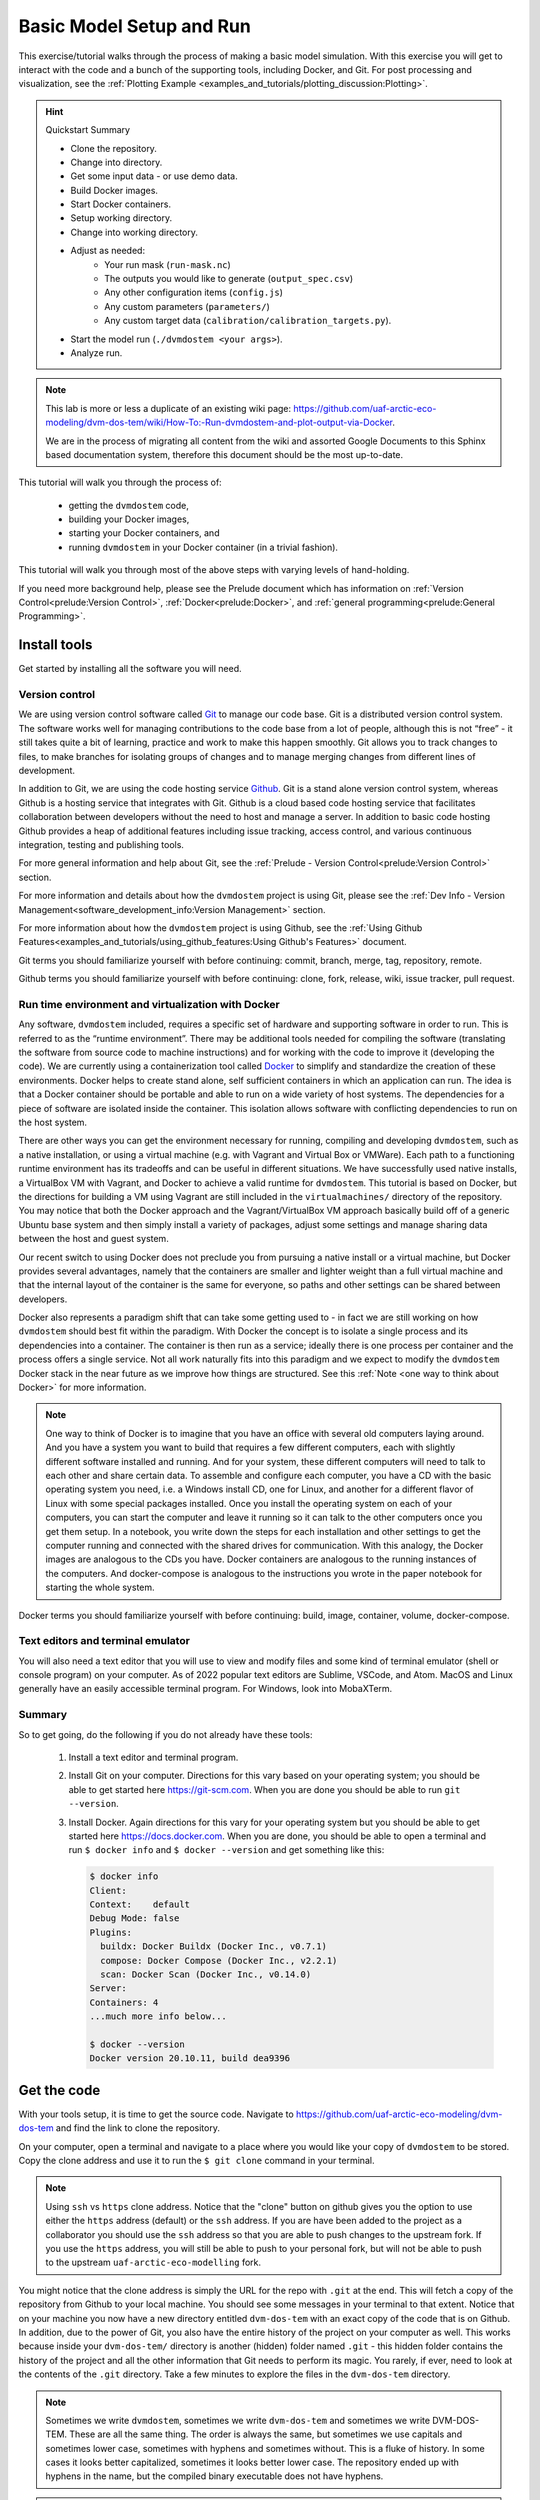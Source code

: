 .. # with overline, for parts
   * with overline, for chapters
   =, for sections
   -, for subsections
   ^, for subsubsections
   ", for paragraphs

################################
Basic Model Setup and Run
################################

This exercise/tutorial walks through the process of making a basic model
simulation. With this exercise you will get to interact with the code and a
bunch of the supporting tools, including Docker, and Git. For post processing
and visualization, see the :ref:`Plotting Example
<examples_and_tutorials/plotting_discussion:Plotting>`. 

.. hint:: Quickstart Summary

    - Clone the repository.
    - Change into directory.
    - Get some input data - or use demo data.
    - Build Docker images.
    - Start Docker containers.
    - Setup working directory.
    - Change into working directory.
    - Adjust as needed:
       - Your run mask (``run-mask.nc``)
       - The outputs you would like to generate (``output_spec.csv``)
       - Any other configuration items (``config.js``)
       - Any custom parameters (``parameters/``)
       - Any custom target data (``calibration/calibration_targets.py``).
    - Start the model run (``./dvmdostem <your args>``).
    - Analyze run.


.. note::

  This lab is more or less a duplicate of an existing wiki page:
  https://github.com/uaf-arctic-eco-modeling/dvm-dos-tem/wiki/How-To:-Run-dvmdostem-and-plot-output-via-Docker.

  We are in the process of migrating all content from the wiki and assorted
  Google Documents to this Sphinx based documentation system, therefore this
  document should be the most up-to-date.

This tutorial will walk you through the process of:
 
 - getting the ``dvmdostem`` code, 
 - building your Docker images, 
 - starting your Docker containers, and
 - running ``dvmdostem`` in your Docker container (in a trivial fashion).

This tutorial will walk you through most of the above steps with varying levels
of hand-holding.

If you need more background help, please see the Prelude document which has
information on :ref:`Version Control<prelude:Version Control>`,
:ref:`Docker<prelude:Docker>`, and :ref:`general programming<prelude:General
Programming>`.

*************
Install tools
*************

Get started by installing all the software you will need.

Version control
===============

We are using version control software called `Git`_ to manage our code base. Git
is a distributed version control system. The software works well for managing
contributions to the code base from a lot of people, although this is not “free”
- it still takes quite a bit of learning, practice and work to make this happen
smoothly. Git allows you to track changes to files, to make branches for
isolating groups of changes and to manage merging changes from different lines
of development.

In addition to Git, we are using the code hosting service `Github`_. Git is a
stand alone version control system, whereas Github is a hosting service that
integrates with Git. Github is a cloud based code hosting service that
facilitates collaboration between developers without the need to host and manage
a server. In addition to basic code hosting Github provides a heap of additional
features including issue tracking, access control, and various continuous
integration, testing and publishing tools.

For more general information and help about Git, see the :ref:`Prelude - Version
Control<prelude:Version Control>` section.

For more information and details about how the ``dvmdostem`` project is using
Git, please see the :ref:`Dev Info - Version
Management<software_development_info:Version Management>` section.

For more information about how the ``dvmdostem`` project is using Github, see
the :ref:`Using Github
Features<examples_and_tutorials/using_github_features:Using Github's Features>`
document.

Git terms you should familiarize yourself with before continuing: commit,
branch, merge, tag, repository, remote.

Github terms you should familiarize yourself with before continuing: clone,
fork, release, wiki, issue tracker, pull request.


Run time environment and virtualization with Docker
====================================================

Any software, ``dvmdostem`` included, requires a specific set of hardware and
supporting software in order to run. This is referred to as the “runtime
environment”. There may be additional tools needed for compiling the software
(translating the software from source code to machine instructions) and for
working with the code to improve it (developing the code). We are currently
using a containerization tool called `Docker`_ to simplify and standardize the
creation of these environments. Docker helps to create stand alone, self
sufficient containers in which an application can run. The idea is that a Docker
container should be portable and able to run on a wide variety of host systems.
The dependencies for a piece of software are isolated inside the container. This
isolation allows software with conflicting dependencies to run on the host
system.

There are other ways you can get the environment necessary for running,
compiling and developing ``dvmdostem``, such as a native installation, or using
a virtual machine (e.g. with Vagrant and Virtual Box or VMWare). Each path to a
functioning runtime environment has its tradeoffs and can be useful in different
situations. We have successfully used native installs, a VirtualBox VM with
Vagrant, and Docker to achieve a valid runtime for ``dvmdostem``. This tutorial
is based on Docker, but the directions for building a VM using Vagrant are still
included in the ``virtualmachines/`` directory of the repository. You may notice
that both the Docker approach and the Vagrant/VirtualBox VM approach basically
build off of a generic Ubuntu base system and then simply install a variety of
packages, adjust some settings and manage sharing data between the host and
guest system.

Our recent switch to using Docker does not preclude you from pursuing a native
install or a virtual machine, but Docker provides several advantages, namely
that the containers are smaller and lighter weight than a full virtual machine
and that the internal layout of the container is the same for everyone, so paths
and other settings can be shared between developers.

Docker also represents a paradigm shift that can take some getting used to - in
fact we are still working on how ``dvmdostem`` should best fit within the
paradigm. With Docker the concept is to isolate a single process and its
dependencies into a container. The container is then run as a service; ideally
there is one process per container and the process offers a single service. Not
all work naturally fits into this paradigm and we expect to modify the
``dvmdostem`` Docker stack in the near future as we improve how things are
structured. See this :ref:`Note <one way to think about Docker>` for more
information.

.. _one way to think about Docker:
.. note::

  One way to think of Docker is to imagine that you have an office with several
  old computers laying around. And you have a system you want to build that
  requires a few different computers, each with slightly different software
  installed and running. And for your system, these different computers will
  need to talk to each other and share certain data. To assemble and configure
  each computer, you have a CD with the basic operating system you need, i.e. a
  Windows install CD, one for Linux, and another for a different flavor of Linux
  with some special packages installed. Once you install the operating system on
  each of your computers, you can start the computer and leave it running so it
  can talk to the other computers once you get them setup. In a notebook, you
  write down the steps for each installation and other settings to get the
  computer running and connected with the shared drives for communication. With
  this analogy, the Docker images are analogous to the CDs you have. Docker
  containers are analogous to the running instances of the computers. And
  docker-compose is analogous to the instructions you wrote in the paper
  notebook for starting the whole system. 

Docker terms you should familiarize yourself with before continuing: build,
image, container, volume, docker-compose.

Text editors and terminal emulator
===================================

You will also need a text editor that you will use to view and modify files and
some kind of terminal emulator (shell or console program) on your computer. As
of 2022 popular text editors are Sublime, VSCode, and Atom. MacOS and Linux
generally have an easily accessible terminal program. For Windows, look into
MobaXTerm.

Summary
========
So to get going, do the following if you do not already have these tools:

 #. Install a text editor and terminal program. 
 #. Install Git on your computer. Directions for this vary based on your
    operating system; you should be able to get started here
    https://git-scm.com. When you are done you should be able to run ``git
    --version``.
 #. Install Docker. Again directions for this vary for your operating system but
    you should be able to get started here https://docs.docker.com. When
    you are done, you should be able to open a terminal and run ``$ docker
    info`` and ``$ docker --version`` and get something like this:

    .. code:: bash

        $ docker info
        Client:
        Context:    default
        Debug Mode: false
        Plugins:
          buildx: Docker Buildx (Docker Inc., v0.7.1)
          compose: Docker Compose (Docker Inc., v2.2.1)
          scan: Docker Scan (Docker Inc., v0.14.0)
        Server:
        Containers: 4
        ...much more info below...

        $ docker --version
        Docker version 20.10.11, build dea9396

************
Get the code
************

With your tools setup, it is time to get the source code. Navigate to
https://github.com/uaf-arctic-eco-modeling/dvm-dos-tem and find the link to
clone the repository. 

.. image:: ../images/examples_and_tutorials/basic_model_run/github_clone.png

On your computer, open a terminal and navigate to a place where you would like
your copy of ``dvmdostem`` to be stored. Copy the clone address and use it to
run the ``$ git clone`` command in your terminal. 

.. _ssh vs http:
.. note::

  Using ``ssh`` vs ``https`` clone address. Notice that the "clone" button on
  github gives you the option to use either the ``https`` address (default) or
  the ``ssh`` address. If you are have been added to the project as a
  collaborator you should use the ``ssh`` address so that you are able to push
  changes to the upstream fork. If you use the ``https`` address, you will still
  be able to push to your personal fork, but will not be able to push to the
  upstream ``uaf-arctic-eco-modelling`` fork.


You might notice that the clone address is simply the URL for the repo with
``.git`` at the end. This will fetch a copy of the repository from Github to
your local machine. You should see some messages in your terminal to that
extent. Notice that on your machine you now have a new directory entitled
``dvm-dos-tem`` with an exact copy of the code that is on Github. In addition,
due to the power of Git, you also have the entire history of the project on your
computer as well. This works because inside your ``dvm-dos-tem/`` directory is
another (hidden) folder named ``.git`` - this hidden folder contains the history
of the project and all the other information that Git needs to perform its
magic. You rarely, if ever, need to look at the contents of the ``.git``
directory. Take a few minutes to explore the files in the ``dvm-dos-tem``
directory.

.. _Names:
.. note::

  Sometimes we write ``dvmdostem``, sometimes we write ``dvm-dos-tem`` and
  sometimes we write DVM-DOS-TEM. These are all the same thing. The order is
  always the same, but sometimes we use capitals and sometimes lower case,
  sometimes with hyphens and sometimes without. This is a fluke of history. In
  some cases it looks better capitalized, sometimes it looks better lower case.
  The repository ended up with hyphens in the name, but the compiled binary
  executable does not have hyphens.

.. _git remotes:
.. warning::

  Notice that when you run ``$ git remote -v`` you are presented with some text
  indicating that your remote is named ‘origin’ and points to the Github
  uaf-arctic-eco-modeling repository. To be consistent with this tutorial and
  the rest of our documentation, you should rename this remote to ‘upstream’ and
  point ‘origin’ to your personal fork of the code (if you have one). To do this
  use the ``$ git remote rename <old> <new>`` command.

.. _git branch:
.. warning::

  Notice that after cloning the repository and running the ``$ git branch``
  command you are on the master branch of the code. It is highly recommended
  that you set up your terminal so that the git branch is displayed in your
  prompt. The directions for this are terminal/shell specific and widely
  available with a little web searching. A decent example for Ubuntu/bash can be
  found here:
  https://askubuntu.com/questions/730754/how-do-i-show-the-git-branch-with-colours-in-bash-prompt.


*********************
Build Docker images
*********************
Now that you have the code on your machine, you need a way to interact with it.
You can browse the files using standard tools on your computer, but to execute
(run) the code you will need a special environment with all the dependencies
installed. This is where Docker comes into play.

With Docker there are two steps to using the software: building the images and
starting the running containers based on the images.  As of ``dvmdostem v0.6.0``,
there are 5 images that we are using for this project: 

 #. ``cpp-dev`` - general C++ development tooling. 
 #. ``dvmdostem-dev`` - all tools necessary for developing and working with
    ``dvmdostem``; this will be the image that most users will use most of the
    time. Relies on mounted volumes for access to the source code.
 #. ``dvmdostem-build`` - a stripped down image only used for compiling the C++
    portion of the code. Includes the source code inside the image instead of 
    relying on mounted volumes.
 #. ``dvmdostem-run`` - a very small production image with only the necessary
    run-time libraries, no development or compiling tooling.
 #. ``dvmdostem-mapping-support`` - an image with GDAL tools installed and
    Python.


.. _hosted images:
.. note::

  In the (hopefully near) future it should not be necessary to build your own 
  images unless you have very specific development needs. The images will be
  automatically built and published (to Github, maybe elsewhere) by Github 
  Actions with each release of the code.

With the existing layout, images 1-4 are successively built on top of each other
(layered) which allows for faster builds when you only need to re-build because
of a change in something in one of the upper layers. The
``dvmdostem-mapping-support image`` is totally separate from the others and
allows installing GDAL which is difficult to do in conjunction with some of the
libraries that ``dvmdostem`` depends on.

To build your images, you can use the ``docker-build-wrapper.sh`` script. You
should examine the commands and comments in this script as well as the
Dockerfile in order to understand what is going on. If the wrapper script fails,
you can try running each step individually.

Building the base image, especially cpp-dev, requires quite a bit of downloading
and can take 15 minutes or more depending on your internet connection.

When you have built all the images, you should be able to see them in Docker
Desktop or with the command line as shown in the screenshot.

.. image:: ../images/examples_and_tutorials/basic_model_run/docker_images.png
   :width: 600
   :alt: docker images


*******************************
Start and run Docker containers
*******************************

There are several ways to run a Docker container. The most basic is to use the
``docker run`` command. There are lots of options to this command and it becomes
tedious to provide the options every time you launch the containers. Also some
of the options are the same between different containers. To address this
problem we are using a tool called ``docker-compose`` which is bundled with Docker
in recent versions. From the Docker website: 

    Compose is a tool for defining and running multi-container Docker
    applications. With Compose, you use a YAML file to configure your
    application’s services. Then, with a single command, you create and start
    all the services from your configuration. To learn more about all the
    features of Compose, `see the list of features <https://docs.docker.com/compose/#features>`_.

In particular the problem that ``docker-compose`` will help us with is mounting
volumes. Volumes provide a way to share data between the host machine (your
computer) and the running containers. Volumes also allow data to persist outside
a container when a container is stopped or shutdown.

Note that in addition to mapping the source code into the containers, we have
also mapped in volumes for the input data and the model output. This means that
on your host machine you need to choose a location for the input catalog and a
location where you would like to store the model output. Once you have chosen
these locations, go ahead and set the environment variables
``DDT_INPUT_CATALOG`` and ``DDT_WORKFLOWS`` in a special file named ``.env``
which you need to create in the root of the ``dvm-dos-tem`` folder. The
directions for this are at the top of the ``docker-compose.yml`` file. Using
this file allows each user to have their own custom locations on their machines
for inputs, outputs, and source code, but inside the containers, the paths are
standardized.

.. _Volumes:
.. note::

  Note that in the design of the Docker images for this project, the
  ``dvm-dos-tem`` source code is not actually provided inside the image (or
  container). The image (and resulting container) only contains the dependencies
  and tools for running the code. Thus the source code must somehow be made
  available inside the container for any work to be done. This is accomplished
  by mounting a volume into the containers when they start. The mounted volume
  gives us the ability to share the source code located on your host computer -
  the directory that you cloned from Github and have been working with so far in
  this tutorial - with the internal run-time environment of the container. We
  will also use this tactic to share inputs with the running containers and to
  save outputs from the model so that they are available once the container
  shuts down.

  If you inspect the ``docker-compose.yml`` file you will see that there is a
  section for each of our containers (called a “service” in docker-compose), and
  a section that specifies the volumes. A volume may be mounted in more than one
  container or service. For example the volume named “``sourcecode``” is
  specified to use the current working directory on your host  with this line:
  ``device: '${PWD}'``. Then if you look at one of the containers,
  ``dvmdostem-build`` for example, you will see that the volume named
  "``sourcecode``" is mapped to the path ``/work`` inside the container. This
  means that the files on your host computer will be seamlessly linked to the
  files inside the container. So for example if you were log in to the container
  and create a file named “``/work/junk.txt``” with some text in it, you should
  see that file appear on your host computer at
  ``/path/to/wherever/you/cloned/dvm-dos-tem/junk.txt``. This is very powerful
  because it allows you to use some of the tools on your host machine to modify
  code within the container. For example you can use your text editor of choice
  (Sublime, or VSCode, or Notepad++) on your host machine without needing to
  install it inside the container!

.. _Input Catalog:
.. note::

  Currently the semi-automated scripts to generate ``dvmdostem`` inputs are very
  platform specific and not easy to run. So we have created inputs for about 180
  sites across Alaska and can provide them for running ``dvmdostem``. For this
  tutorial, it is assumed that you have at least one of these input datasets in
  a location on your computer and have set the ``DDT_INPUT_CATALOG`` environment
  variable to this location.

To launch the containers, use the following command:

.. code:: bash

  $ docker compose up -d

You should get something like the following, and then running ``$ docker ps``
you should see that some of the containers are running. For our use case, we do
not need the ``cpp-dev`` or the ``dvmdostem-build`` containers to keep running.
They exit immediately, and that is OK.

.. image:: ../images/examples_and_tutorials/basic_model_run/docker_containers.png
   :width: 600
   :alt: docker containers

Note that ``docker compse up`` with no additional arugments will start all the
containers specified in the compose file. If you wish you can bring up specific
services by naming them on the command line, i.e. ``docker compose up -d
dvmdostem-autocal``, which will start only the auto-calibration service.

With a running container, the most basic thing you can do is log in and poke
around. Try this now by running:

.. code:: bash
  
  $ docker compose exec dvmdostem-dev bash

Which will give you a bash shell inside your container, looking something like
this:

.. code:: bash
  
  develop@ef7aad33441c:/work$ 

Take some time to poke around. Change directories. List the files. Notice that
you are in the ``/work`` directory which is mapped to be your repository folder
on your host machine. Make a new file and see that you can find it on your host.
Take a look at the ``/data`` directory and notice that the input catalog and
workflow directory are mapped (linked) to the appropriate directories on your
host machine.

The last step before we can start setting up our model run is to compile the
dvmdostem source code. To do this, run the following command:

.. code:: bash

  $ docker compose exec dvmdostem-dev make

   ... lots and lots of output ...

  g++  -o dvmdostem -I/usr/include/jsoncpp obj/ArgHandler.o obj/TEMLogger.o
  obj/CalController.o obj/TEMUtilityFunctions.o obj/Climate.o
  obj/OutputEstimate.o obj/Runner.o obj/BgcData.o obj/CohortData.o obj/EnvData.o
  obj/EnvDataDly.o obj/FireData.o obj/RestartData.o obj/WildFire.o
  obj/DoubleLinkedList.o obj/Ground.o obj/MineralInfo.o obj/Moss.o obj/Organic.o
  obj/Snow.o obj/SoilParent.o obj/Vegetation.o obj/CohortLookup.o obj/Cohort.o
  obj/Integrator.o obj/ModelData.o obj/Richards.o obj/Snow_Env.o obj/Soil_Bgc.o
  obj/Soil_Env.o obj/SoilParent_Env.o obj/Stefan.o obj/CrankNicholson.o
  obj/tbc-debug-util.o obj/Vegetation_Bgc.o obj/Vegetation_Env.o obj/Layer.o
  obj/MineralLayer.o obj/MossLayer.o obj/OrganicLayer.o obj/ParentLayer.o
  obj/SnowLayer.o obj/SoilLayer.o obj/TemperatureUpdator.o obj/TEM.o -I/usr/lib
  -lnetcdf -lboost_system -lboost_filesystem -lboost_program_options
  -lboost_thread -lboost_log -ljsoncpp -lpthread -lreadline -llapacke 

which will use the environment and tools inside the container to compile the C++
source code (which is linked into the container via the mounted volume) into the
``dvmdostem`` binary. This can take several minutes. Once it is done you should
have a new file in your repository folder named ``dvmdostem``. You should not
need to run this again unless you modify the C++ source files.

Finally with all this setup in place we can start working on setting up a model
run.

***************************
Setting up a dvmdostem run
***************************

In general the steps to making a ``dvmdostem`` run are as follows:

#. Decide where on your computer you want to store your model run(s).
#. Decide what spatial (geographic) area you want to run.
#. Decide what variables you want to have output.
#. Decide on all other run settings/parameters:

   * Which stages to run and for how many years.
   * Is the community type (CMT) fixed or driven by input vegetation.nc map?
   * For which stages should the output files be generated and saved?
   * Calibration settings if necessary (``--cal-mode``).
   * Any other command line options or environment settings.

#. Launch the run.
#. Verify run completed.
#. Make plots or other analysis.

The rest of this tutorial will walk through the above steps, doing a very basic
``dvmdostem`` run using the Docker stack.

.. _two-ways-to-run-docker-commands:
.. note:: 

  There are two distinct ways to run commands in the Docker containers:

  #. Interactive  -  With an interactive command you start by running a one-off
     command into the Docker container, but the command you run is a shell (Read
     Eval Print Loop; REPL). With this shell running inside the container you
     can execute any sort of program that is installed in the container; when
     the program exits, you are returned to your shell prompt inside the
     container.
  
     .. code:: bash

        $ docker compose exec dvmdostem-dev bash
        develop@ef7aad33441c:/work$ ls /data
        input-catalog  workflows
        develop@ef7aad33441c:/work$ exit
        exit
        $

  #. One-off commands  -  With a one-off command, you execute the command inside
     an already running docker container (using ``docker exec`` or ``docker
     compose exec``) and when the command is finished, you are returned to the
     shell on your host computer.
  
     .. code:: bash

       $ docker compose exec dvmdostem-dev pwd
       /work
       $

  Both methods will be used in this tutorial. The different methods can be used
  to leverage the shell’s tab-complete functionality in different circumstances.

Setting up the working directory
==================================

First we are going to set up a working directory where we will conduct our model
run and save the outputs. We will keep this directory inside the ``workflows``
folder (which you linked from your host to the container during the setup
above). There is a helper script for setting up a working directory. This script
will copy over the required parameter and settings files, set up an output
folder and make some adjustments to the configuration file for the run.

Using the one-off command style, run the script. For this case we just
arbitrarily select a dataset from your input catalog. Don't worry if you have a
different dataset from the example shown here.

.. code:: bash

  $ docker compose exec dvmdostem-dev scripts/setup_working_directory.py \
  /data/workflows/basic_model_run \
  --input-data-path /data/input-catalog/cru-ts40_ar5_rcp85_ncar-ccsm4_CALM_Chevak_10x10
  Namespace(copy_inputs=False,
  input_data_path='/data/input-catalog/cru-ts40_ar5_rcp85_ncar-ccsm4_CALM_Chevak_10x10',
  new_directory='/data/workflows/basic_model_run', no_cal_targets=False)

which will create a new folder (named ``basic_model_run``) inside your workflows
directory. This folder will have the ``dvmdostem`` default parameters copied in
as well as config settings. The paths in the ``config.js`` file should be
correctly set to the input data set you chose with the ``--input-data-path``
command line option.

.. _Script output:
.. note::

  What is with the nonsense that is printed out to your terminal when running
  various dvmdostem scripts? All of our scripts are essentially rough-draft, so
  we just haven’t had time to refine the information that is printed out to the
  console. So when you see stuff like
  
  .. code:: bash

    ... 
    Namespace(copy_inputs=False, input_data_path='/data/input-catalog/cru-ts40_ar5_rcp85_ncar-ccsm4_CALM_Chevak_10x10',
    new_directory='/data/workflows/basic_model_run', no_cal_targets=False)

  Sometimes it is useful and sometimes it isn’t. In most cases it is simply
  leftover from whatever was needed when the script was developed.

.. _Script errors:
.. note::

  What happens when you get something like this:

  .. code:: bash

    $ docker compose exec dvmdostem-dev scripts/setup_working_directory.py \
    /data/workflows/basic_model_run --input-data-path \
    /data/input-catalog/cru-ts40_ar5_rcp85_ncar-ccsm4_CALM_Chevak_10x10
    Namespace(copy_inputs=False, input_data_path='/data/input-catalog/cru-ts40_ar5_rcp85_ncar-ccsm4_CALM_Chevak_10x10', new_directory='/data/workflows/basic_model_run', no_cal_targets=False)
    Traceback (most recent call last):
      File "scripts/setup_working_directory.py", line 82, in <module>
        shutil.copytree(os.path.join(ddt_dir, 'config'), os.path.join(args.new_directory, 'config'))
      File "/home/develop/.pyenv/versions/3.8.6/lib/python3.8/shutil.py", line 554, in copytree
        return _copytree(entries=entries, src=src, dst=dst, symlinks=symlinks,
      File "/home/develop/.pyenv/versions/3.8.6/lib/python3.8/shutil.py", line 455, in _copytree
        os.makedirs(dst, exist_ok=dirs_exist_ok)
      File "/home/develop/.pyenv/versions/3.8.6/lib/python3.8/os.py", line 223, in makedirs
        mkdir(name, mode)
    FileExistsError: [Errno 17] File exists: '/data/workflows/basic_model_run/config'

  In this case the error has to do with the directory you are trying to create
  already existing. This might happen because you ran the script once, then
  decided to change a setting and tried running it again. Again, most of our
  scripts are rough-draft and we have not figured out how to gracefully handle
  all errors yet. It is your responsibility as a user to make sure that the
  commands complete correctly and if they don’t, to read the traceback and try
  to figure out what is going on. If you encounter errors and ask a programmer
  for help, the first thing they will want to see is the command you ran, the
  error message(s) and the traceback. 

  To fix the error in this traceback, you would need to delete the offending
  directory and run the ``setup_working_directory.py`` script again. Or choose a new
  directory name.

Let’s look around in the directory you just created.

.. code:: bash

  docker compose exec dvmdostem-dev bash
  develop@ef7aad33441c:/work$ cd /data/workflows/basic_model_run/


  # Check the files that should have been created with the setup script
  develop@ef7aad33441c:/data/workflows/basic_model_run$ ls
  calibration  config  output  parameters  run-mask.nc

The idea is that each run will exist in its own self-contained directory with
all the config files necessary to execute the run. The output data will also be
stored here. This ensures that the run can be easily adjusted, re-run, and
archived for later use without losing any provenance data. By default the
driving input data is not copied to the experiment folder (to save space). If
you need to copy the driving input data into your experiment directory, try the
``--copy-inputs`` flag.

If you inspect the ``config/config.js`` file, you will see that the paths to the
input data are absolute (starting with ``/`` and pointing toward the input
dataset that you specified) and the paths to the parameters, ``run-mask.nc``,
calibration folder, ``outspec.csv`` and output folder are relative (no leading
``/``).

Adjusting the ``config`` file
===============================

.. _Input shapes:
.. note:: 

  Notice that for this run, we only care to run a single pixel (a “site run”) so
  why have we chosen a 10x10 pixel dataset (as evidenced by the input dataset
  name: ``...CALM_Chevak_10x10``)? Well our  input preparation scripts use `GDAL`_
  to extract data from georeferenced ``.tifs`` that were created by
  https://uaf-snap.org. GDAL’s warping tool can’t create super small grids that
  are appropriately geo-referenced. So we have made all our input datasets 10
  pixels by 10 pixels (or larger) and then the end user can disable any pixels
  they wish by using the ``run-mask.nc`` file.

For this totally arbitrary run, let’s turn on outputs for all run-stages (except
pre-run). For more information on what “run stages” are, see :ref:`here
<model_overview:Temporal>`. So open the ``config/config.js`` file and
make sure that the following are all set to 1. You can do this with an editor on
your host machine or using ``vim`` from inside the container:

.. code:: bash

   "IO": {
    ...
    "output_nc_eq": 1,
    "output_nc_sp": 1,
    "output_nc_tr": 1,
    "output_nc_sc": 1
  ...
  }


Adjusting the run mask
========================

Now let's adjust the run-mask so that we only run 1 or 2 pixels. Note that you
can use the ``--show`` option to see what the mask looks like before and after
adjusting it. We'll turn on 2 pixels here, just for fun:

.. code:: bash

  # First make sure all pixels are OFF (set to 0)
  $ docker compose exec dvmdostem-dev runmask.py --reset /data/workflows/basic_model_run/run-mask.nc
  Setting all pixels in runmask to '0' (OFF).

  # Then turn one pixel.
  $ docker compose exec dvmdostem-dev runmask.py --yx 0 0 /data/workflows/basic_model_run/run-mask.nc 
  Turning pixel(y,x) (0,0) to '1', (ON).

  # And another pixel
  $ docker compose exec dvmdostem-dev runmask.py --yx 1 1 /data/workflows/basic_model_run/run-mask.nc
  Turning pixel(y,x) (1,1) to '1', (ON).

Note that you don't want to pass ``--reset`` to the second call, or it will
disable the first pixel you enabled!

Choosing the outputs
=====================

Next we need to enable some output variables. The control for which outputs
``dvmdostem`` will generate and at what resolution happens using a special
``.csv`` file. The file has one row for every available variable and columns for
the different resolutions. The file can be edited by hand, but we have also
written a utility script for working with the file. We’ll use the utility script
here. For this example we will do our command using the interactive form instead
of the one-off form. Also notice that this script outputs a summary of the
variables enabled in a tabular format. This means that it is hard to read on a
narrow screen because the lines wrap, which is why the following looks so bad.
On your computer you can make the font smaller or your terminal wider to have
the output be readable.

.. code:: bash

  # Get a shell on the container
  $ docker compose exec dvmdostem-dev bash

  # Change into our working directory for this experiment
  develop@ef7aad33441c:/work$ cd /data/workflows/basic_model_run/

  # Turn on RH
  develop@ef7aad33441c:/data/workflows/basic_model_run$ outspec.py config/output_spec.csv --on RH y layer
                  Name                Units       Yearly      Monthly        Daily          PFT Compartments       Layers    Data Type     Description
                    RH            g/m2/time            y                   invalid      invalid      invalid            l       double     Heterotrophic respiration

  # Turn on VEGC
  develop@ef7aad33441c:/data/workflows/basic_model_run$ outspec.py config/output_spec.csv --on VEGC m pft
                  Name                Units       Yearly      Monthly        Daily          PFT Compartments       Layers    Data Type     Description
                  VEGC                 g/m2            y            m      invalid            p                   invalid       double     Total veg. biomass C

.. _outspec utils:
.. warning::

  The order of arguments to ``util/outspec.py`` is very counterintuitive!  The
  file you want to modify needs to be the first argument so that it doesn't get
  confused with the resolution specification.

.. _outspec utils flags:
.. note::

  Try the ``--help`` flag for more options, inparticular, the ``-s`` flag for 
  summarizing the current file.

Every output variable can be produced for a set of dimensions. These dimensions
are a reflection of the :ref:`structure of the model<model_overview:Structure>`
and vary between output variables. The more dimensions are selected, the more
information you will get, and the larger the output files will be. For regional
runs, a trade-off between the granularity of the outputs needed and the size of
the output files needs to be considered.

Three time dimensions are available: yearly, monthly and daily. Daily outputs
are only available for a few physical variables, and aren’t generally produced
as (1) the model is primarily designed to represent ecological dynamics on a
monthly basis, and (2) the amount of data created rapidly becomes unmanageable
for multi-pixel runs.

Two dimensions are specific to the vegetation: PFT, i.e. plant functional type,
and Compartment. By default, all output variables associated with the
vegetation are produced for the entire ecosystem (community type). But every
community type is defined by an ensemble of plant function types, which are
composed of single or multiple species sharing similar functional traits (e.g.
"deciduous shrubs", "evergreen trees", "sphagnum moss" ...). Finally, every PFT is
partitioned into multiple compartments: “leaves”, “wood” (stem and
branches), and “roots” (coarse and fine). By selecting PFT and/or compartment,
the outputs for a vegetation-related variable will be partitioned by these
dimensions. 

One dimension is specific to the soil column: layer. The soil column is divided
into multiple layers, that can belong to five types of horizons – brown moss,
fibric organic, humic organic, mineral and rock. By default, soil-related
variables will be summed-up across the entire soil column. But if the layer
dimension is selected in the ``output_spec.csv`` file, the selected variable
will produce ouputs by layer.


************************
Launch the dvmdostem run
************************

Finally we are set to run the model! There are a number of command line options
available for ``dvmdostem`` which you can investigate with the ``--help`` flag.
The options used here are for setting the length of the :ref:`run-stages
<model_overview:Temporal>`, for controlling the log level output, and for
forcing the model to run as a particular community type.

In a real run ``--eq-yrs`` might be something like 1500 and ``--sp-yrs``
something like 250. But for testing we might be too impatient to wait for that.
Plus for this toy example, we enabled fairly hi-resolution outputs so running
the model for long time spans could result in huge volumes of output. The
``dvmdostem`` model is fairly flexible with respect to outputs and output
resolution so the user must put some thought into choosing configurations that
make sense and are reasonable for the available computing power.

In this case we are forcing the community type to be CMT 4. In a “normal”
``dvmdostem`` run, the community type is controlled by the input
``vegetation.nc`` file. This file has a CMT code for each pixel, which
corresponds to the CMT numbers in the parameter files. Frequently for single
pixel runs the user wants to ignore the ``vegetation.nc`` map and force the
pixel to run as a particular CMT. In this case we want to force our pixel to run
as CMT 4 simply because we know that the parameters for CMT 4 have been
calibrated. For more discussion about community types in dvmdostem see :ref:`the
CMT section <model_overview:Community Types (CMTs)>`. 

The ``--log-level`` command line option controls the amount of information that is
printed to the console during the model run. There are 5 levels to choose from:
debug, info, note, warn, error, fatal. With debug level, all print statements in
the model code are enabled and the output is extremely volumnious, but useful
for tracking down issues with the code. With the fatal level, only a small
handful of messages will be printed out. This is useful for production runs, but
if a run fails, it can be difficult to know why. 

.. _bug with relative paths:
.. note::
  
  Despite the fact that there is a command line option for pointing to an
  arbitrary control file (config.js), this option doesn’t work when used with
  relative paths in the control file as we have for this lab. For this reason we
  provide the ``--workdir /data/workflows/basic_model_run/`` command line option 
  when launching the model. Notice that this command line option is associated
  with ``docker compose exec``, not ``dvmdostem``.

.. _log level organization:
.. note:: 

  The organization of the log messages is not complete and is actually quite
  messy. So for example you will find that when running with ``--log-level err`` you
  will get lots of mundane messages noting the year or other non-error things,
  e.g.:

  .. code::

    ...
    [fatal] [EQ] Equilibrium Initial Year Count: 5
    [fatal] [EQ] Running Equilibrium, 5 years.
    [err] [EQ->Y] y: 0 x: 0 Year: 0
    [err] [EQ->Y] y: 0 x: 0 Year: 1
    [err] [EQ->Y] y: 0 x: 0 Year: 2
    [err] [EQ->Y] y: 0 x: 0 Year: 3
    ...

  This is simply because we have not gone through the code base and
  re-categorized all the messages. Until this is fixed, you simply have to
  experiment with the different levels until you are seeing the output that is
  appropriate for your particular use-case.


Launch the model with the following command, note that the majority of the
console output has been omitted for clarity:

.. code:: bash

  $ docker compose exec --workdir /data/workflows/basic_model_run/ dvmdostem-dev dvmdostem -l err -f /data/workflows/basic_model_run/config/config.js -p 50 -e 100 -s 25 -t 115 -n 85
  Setting up logging...
  [err] [] Looks like CMTNUM output is NOT enabled. Strongly recommended to enable this output! Use outspec.py to turn on the CMTNUM output!
  [err] [PRE-RUN->Y] y: 0 x: 0 Year: 0
  [err] [PRE-RUN->Y] y: 0 x: 0 Year: 1
  [err] [PRE-RUN->Y] y: 0 x: 0 Year: 2
  ...
  [err] [PRE-RUN->Y] y: 0 x: 0 Year: 49
  [fatal] [EQ] Equilibrium Initial Year Count: 100
  [fatal] [EQ] Running Equilibrium, 100 years.
  [err] [EQ->Y] y: 0 x: 0 Year: 0
  [err] [EQ->Y] y: 0 x: 0 Year: 1
  ...
  [err] [SC->Y] y: 1 x: 1 Year: 82
  [err] [SC->Y] y: 1 x: 1 Year: 83
  [err] [SC->Y] y: 1 x: 1 Year: 84
  cell 1, 1 complete.35
  [fatal] [] Skipping cell (1, 2)
  [fatal] [] Skipping cell (1, 3)
  ...
  [fatal] [] Skipping cell (9, 7)
  [fatal] [] Skipping cell (9, 8)
  [fatal] [] Skipping cell (9, 9)
  Total Seconds: 70

With a quick glance at the console output, it looks like the run completed
without problems. We can further verify this by looking at the run-status.nc
file in the output folder, for example:

.. code:: bash

  $ docker compose exec dvmdostem-dev ncdump /data/workflows/basic_model_run/output/run_status.nc 
  netcdf run_status {
  dimensions:
    Y = 10 ;
    X = 10 ;
  variables:
    int run_status(Y, X) ;
  data:

  run_status =
    100, 0, 0, 0, 0, 0, 0, 0, 0, 0,
    0, 100, 0, 0, 0, 0, 0, 0, 0, 0,
    0, 0, 0, 0, 0, 0, 0, 0, 0, 0,
    0, 0, 0, 0, 0, 0, 0, 0, 0, 0,
    0, 0, 0, 0, 0, 0, 0, 0, 0, 0,
    0, 0, 0, 0, 0, 0, 0, 0, 0, 0,
    0, 0, 0, 0, 0, 0, 0, 0, 0, 0,
    0, 0, 0, 0, 0, 0, 0, 0, 0, 0,
    0, 0, 0, 0, 0, 0, 0, 0, 0, 0,
    0, 0, 0, 0, 0, 0, 0, 0, 0, 0 ;
  }

A positive status code means the pixel completed, while a negative status code
indicates that the pixel failed for some reason. In the event of a pixel
failing, there will be some kind of error messages in a ``fail_log.txt`` file in
the output folder. In this case it appears that both our pixels completed
successfully. The next step is digging into the output data to see what it looks
like. 

.. _Extra Credit:
.. note::

  To see what would happen if we did not provide the ``--force-cmt`` command
  line option, we need to investigate the vegetation.nc input file, and
  specifically for the two pixels we have enabled (0,0) and (1,1). The path to
  the file is in the ``config/config.js`` file. We can use grep to find this
  line: 
  
  .. code:: bash

    $ docker compose exec dvmdostem-dev grep vegetation.nc /data/workflows/basic_model_run/config/config.js
      "veg_class_file": "/data/input-catalog/cru-ts40_ar5_rcp85_ncar-ccsm4_CALM_Chevak_10x10/vegetation.nc",

  From here there are many ways we could go, but for this example we will use
  the command line ncks (netcdf kitchen sink) tool to print out the variable
  from the file:

  .. code:: bash

    $ docker compose exec dvmdostem-dev ncks -v veg_class \
    /data/input-catalog/cru-ts40_ar5_rcp85_ncar-ccsm4_CALM_Chevak_10x10/vegetation.nc
    netcdf vegetation {
      dimensions:
        X = 10 ;
        Y = 10 ;

      variables:
        char albers_conical_equal_area ;
          albers_conical_equal_area:grid_mapping_name = "albers_conical_equal_area" ;
          albers_conical_equal_area:false_easting = 0. ;
          albers_conical_equal_area:false_northing = 0. ;
          albers_conical_equal_area:latitude_of_projection_origin = 50. ;
          albers_conical_equal_area:longitude_of_central_meridian = -154. ;
          albers_conical_equal_area:standard_parallel = 55., 65. ;
          albers_conical_equal_area:longitude_of_prime_meridian = 0. ;
          albers_conical_equal_area:semi_major_axis = 6378137. ;
          albers_conical_equal_area:inverse_flattening = 298.257222101 ;
          albers_conical_equal_area:spatial_ref = "PROJCS[\"NAD83 / Alaska Albers\",GEOGCS[\"NAD83\",DATUM[\"North_American_Datum_1983\",SPHEROID[\"GRS 1980\",6378137,298.2572221010002,AUTHORITY[\"EPSG\",\"7019\"]],AUTHORITY[\"EPSG\",\"6269\"]],PRIMEM[\"Greenwich\",0],UNIT[\"degree\",0.0174532925199433],AUTHORITY[\"EPSG\",\"4269\"]],PROJECTION[\"Albers_Conic_Equal_Area\"],PARAMETER[\"standard_parallel_1\",55],PARAMETER[\"standard_parallel_2\",65],PARAMETER[\"latitude_of_center\",50],PARAMETER[\"longitude_of_center\",-154],PARAMETER[\"false_easting\",0],PARAMETER[\"false_northing\",0],UNIT[\"metre\",1,AUTHORITY[\"EPSG\",\"9001\"]],AUTHORITY[\"EPSG\",\"3338\"]]" ;
          albers_conical_equal_area:GeoTransform = "-613280.1453076596 1000.050170338725 0 1346667.58012239 0 -999.7969847651308 " ;

        int veg_class(Y,X) ;
          veg_class:grid_mapping = "albers_conical_equal_area" ;

      data:
        albers_conical_equal_area = "" ;

        veg_class = 
        4, 4, 4, 4, 4, 4, 0, 4, 4, 4, 
        4, 4, 4, 6, 6, 4, 4, 4, 4, 4, 
        4, 4, 4, 4, 4, 4, 4, 4, 4, 4, 
        4, 4, 4, 4, 4, 4, 4, 4, 4, 4, 
        4, 4, 4, 4, 4, 4, 4, 4, 4, 6, 
        4, 4, 4, 4, 4, 4, 4, 4, 6, 4, 
        4, 4, 4, 4, 4, 4, 4, 6, 0, 4, 
        6, 4, 6, 4, 4, 4, 4, 4, 4, 4, 
        6, 6, 6, 4, 4, 4, 4, 4, 4, 4, 
        6, 6, 6, 4, 4, 4, 4, 4, 4, 4 ;

    } // group /

  This output is a little bit ugly to read, mostly due to the metadata that
  addressed the geo-referencing. But if we skim past all the metadata, we find
  the actual data array for the ``veg_class`` variable. Because the array is
  only 10x10, the printed output is readable and we can see that incidentally,
  pixels (0,0) and (1,1) are set to CMT 4. So it turns out that the
  ``--force-cmt`` isn’t doing anything in this case. Oh well!


.. links (explicit targets)
.. _Git: https://git-scm.com
.. _Github: https://github.com
.. _Docker: https://docker.com
.. _Docker Docs: https://docs.docker.com
.. _GDAL: https://gdal.org
.. _ncview: https://cirrus.ucsd.edu/ncview/ 
.. _CF Conventions: https://cfconventions.org/